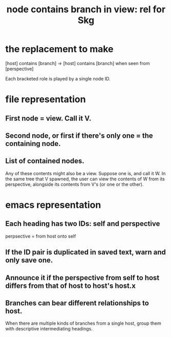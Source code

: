 :PROPERTIES:
:ID:       6ed5be66-787c-479c-8119-cb340a80d72a
:END:
#+title: node contains branch in view: rel for Skg
* the replacement to make
  [host] contains [branch] ->
  [host] contains [branch] when seen from [perspective]

  Each bracketed role is played by a single node ID.
* file representation
** First node = view. Call it V.
** Second node, or first if there's only one = the containing node.
** List of contained nodes.
   Any of these contents might also be a view.
   Suppose one is, and call it W.
   In the same tree that V spawned,
   the user can view the contents of W from its perspective,
   alongside its contents from V's (or one or the other).
* emacs representation
** Each heading has two IDs: self and perspective
   perpsective = from host onto self
** If the ID pair is duplicated in saved text, warn and only save one.
** Announce it if the perspective from self to host differs from that of host to host's host.x
** Branches can bear different relationships to host.
   When there are multiple kinds of branches from a single host,
   group them with descriptive intermediating headings.
